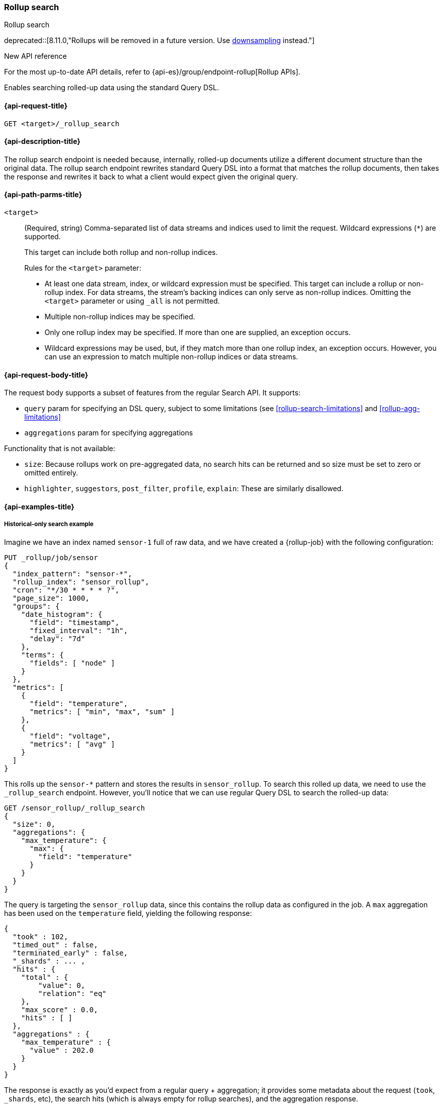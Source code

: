 [role="xpack"]
[[rollup-search]]
=== Rollup search
++++
<titleabbrev>Rollup search</titleabbrev>
++++

deprecated::[8.11.0,"Rollups will be removed in a future version. Use <<downsampling,downsampling>> instead."]

.New API reference
[sidebar]
--
For the most up-to-date API details, refer to {api-es}/group/endpoint-rollup[Rollup APIs].
--

Enables searching rolled-up data using the standard Query DSL.

[[rollup-search-request]]
==== {api-request-title}

`GET <target>/_rollup_search`

[[rollup-search-desc]]
==== {api-description-title}

The rollup search endpoint is needed because, internally, rolled-up documents
utilize a different document structure than the original data. The rollup search
endpoint rewrites standard Query DSL into a format that matches the rollup
documents, then takes the response and rewrites it back to what a client would
expect given the original query.

[[rollup-search-path-params]]
==== {api-path-parms-title}

`<target>`::
+
--
(Required, string)
Comma-separated list of data streams and indices used to limit
the request. Wildcard expressions (`*`) are supported.

This target can include both rollup and non-rollup indices.

Rules for the `<target>` parameter:

- At least one data stream, index, or wildcard expression must be specified.
This target can include a rollup or non-rollup index. For data streams, the
stream's backing indices can only serve as non-rollup indices. Omitting the
`<target>` parameter or using `_all` is not permitted.
- Multiple non-rollup indices may be specified.
- Only one rollup index may be specified. If more than one are supplied, an
exception occurs.
- Wildcard expressions may be used, but, if they match more than one rollup index, an
exception occurs. However, you can use an expression to match multiple non-rollup
indices or data streams.
--

[[rollup-search-request-body]]
==== {api-request-body-title}

The request body supports a subset of features from the regular Search API. It
supports:

- `query` param for specifying an DSL query, subject to some limitations
(see <<rollup-search-limitations>> and <<rollup-agg-limitations>>
- `aggregations` param for specifying aggregations

Functionality that is not available:

- `size`: Because rollups work on pre-aggregated data, no search hits can be
returned and so size must be set to zero or omitted entirely.
- `highlighter`, `suggestors`, `post_filter`, `profile`, `explain`: These are
similarly disallowed.

[[rollup-search-example]]
==== {api-examples-title}

===== Historical-only search example

Imagine we have an index named `sensor-1` full of raw data, and we have created
a {rollup-job} with the following configuration:

[source,console]
--------------------------------------------------
PUT _rollup/job/sensor
{
  "index_pattern": "sensor-*",
  "rollup_index": "sensor_rollup",
  "cron": "*/30 * * * * ?",
  "page_size": 1000,
  "groups": {
    "date_histogram": {
      "field": "timestamp",
      "fixed_interval": "1h",
      "delay": "7d"
    },
    "terms": {
      "fields": [ "node" ]
    }
  },
  "metrics": [
    {
      "field": "temperature",
      "metrics": [ "min", "max", "sum" ]
    },
    {
      "field": "voltage",
      "metrics": [ "avg" ]
    }
  ]
}
--------------------------------------------------
// TEST[setup:sensor_index]

This rolls up the `sensor-*` pattern and stores the results in `sensor_rollup`.
To search this rolled up data, we need to use the `_rollup_search` endpoint.
However, you'll notice that we can use regular Query DSL to search the rolled-up
data:

[source,console]
--------------------------------------------------
GET /sensor_rollup/_rollup_search
{
  "size": 0,
  "aggregations": {
    "max_temperature": {
      "max": {
        "field": "temperature"
      }
    }
  }
}
--------------------------------------------------
// TEST[setup:sensor_prefab_data]
// TEST[s/_rollup_search/_rollup_search?filter_path=took,timed_out,terminated_early,_shards,hits,aggregations/]

The query is targeting the `sensor_rollup` data, since this contains the rollup
data as configured in the job. A `max` aggregation has been used on the
`temperature` field, yielding the following response:

[source,console-result]
----
{
  "took" : 102,
  "timed_out" : false,
  "terminated_early" : false,
  "_shards" : ... ,
  "hits" : {
    "total" : {
        "value": 0,
        "relation": "eq"
    },
    "max_score" : 0.0,
    "hits" : [ ]
  },
  "aggregations" : {
    "max_temperature" : {
      "value" : 202.0
    }
  }
}
----
// TESTRESPONSE[s/"took" : 102/"took" : $body.$_path/]
// TESTRESPONSE[s/"_shards" : \.\.\. /"_shards" : $body.$_path/]

The response is exactly as you'd expect from a regular query + aggregation; it
provides some metadata about the request (`took`, `_shards`, etc), the search
hits (which is always empty for rollup searches), and the aggregation response.

Rollup searches are limited to functionality that was configured in the
{rollup-job}. For example, we are not able to calculate the average temperature
because `avg` was not one of the configured metrics for the `temperature` field.
If we try to execute that search:

[source,console]
--------------------------------------------------
GET sensor_rollup/_rollup_search
{
  "size": 0,
  "aggregations": {
    "avg_temperature": {
      "avg": {
        "field": "temperature"
      }
    }
  }
}
--------------------------------------------------
// TEST[continued]
// TEST[catch:/illegal_argument_exception/]

[source,console-result]
----
{
  "error": {
    "root_cause": [
      {
        "type": "illegal_argument_exception",
        "reason": "There is not a rollup job that has a [avg] agg with name [avg_temperature] which also satisfies all requirements of query.",
        "stack_trace": ...
      }
    ],
    "type": "illegal_argument_exception",
    "reason": "There is not a rollup job that has a [avg] agg with name [avg_temperature] which also satisfies all requirements of query.",
    "stack_trace": ...
  },
  "status": 400
}
----
// TESTRESPONSE[s/"stack_trace": \.\.\./"stack_trace": $body.$_path/]

===== Searching both historical rollup and non-rollup data

The rollup search API has the capability to search across both "live"
non-rollup data and the aggregated rollup data. This is done by simply adding
the live indices to the URI:

[source,console]
--------------------------------------------------
GET sensor-1,sensor_rollup/_rollup_search <1>
{
  "size": 0,
  "aggregations": {
    "max_temperature": {
      "max": {
        "field": "temperature"
      }
    }
  }
}
--------------------------------------------------
// TEST[continued]
// TEST[s/_rollup_search/_rollup_search?filter_path=took,timed_out,terminated_early,_shards,hits,aggregations/]
<1> Note the URI now searches `sensor-1` and `sensor_rollup` at the same time

When the search is executed, the rollup search endpoint does two things:

1. The original request is sent to the non-rollup index unaltered.
2. A rewritten version of the original request is sent to the rollup index.

When the two responses are received, the endpoint rewrites the rollup response
and merges the two together. During the merging process, if there is any overlap
in buckets between the two responses, the buckets from the non-rollup index are
used.

The response to the above query looks as expected, despite spanning rollup and
non-rollup indices:

[source,console-result]
----
{
  "took" : 102,
  "timed_out" : false,
  "terminated_early" : false,
  "_shards" : ... ,
  "hits" : {
    "total" : {
        "value": 0,
        "relation": "eq"
    },
    "max_score" : 0.0,
    "hits" : [ ]
  },
  "aggregations" : {
    "max_temperature" : {
      "value" : 202.0
    }
  }
}
----
// TESTRESPONSE[s/"took" : 102/"took" : $body.$_path/]
// TESTRESPONSE[s/"_shards" : \.\.\. /"_shards" : $body.$_path/]
